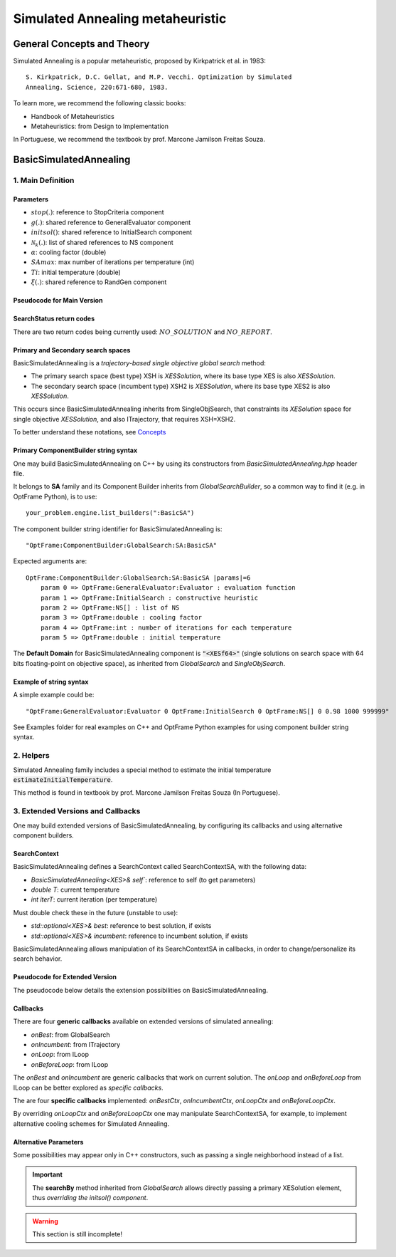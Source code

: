 Simulated Annealing metaheuristic
=================================

General Concepts and Theory
---------------------------

Simulated Annealing is a popular metaheuristic, proposed by Kirkpatrick et al. in 1983::

    S. Kirkpatrick, D.C. Gellat, and M.P. Vecchi. Optimization by Simulated
    Annealing. Science, 220:671-680, 1983.

To learn more, we recommend the following classic books:

- Handbook of Metaheuristics
- Metaheuristics: from Design to Implementation

In Portuguese, we recommend the textbook by prof. Marcone Jamilson Freitas Souza.

BasicSimulatedAnnealing
-----------------------

1. Main Definition
~~~~~~~~~~~~~~~~~~

Parameters
^^^^^^^^^^

- :math:`stop(.)`: reference to StopCriteria component
- :math:`g(.)`: shared reference to GeneralEvaluator component
- :math:`initsol()`: shared reference to InitialSearch component
- :math:`\mathcal{N}_k(.)`: list of shared references to NS component
- :math:`\alpha`: cooling factor (double)
- :math:`SAmax`: max number of iterations per temperature (int)
- :math:`Ti`: initial temperature (double)
- :math:`\xi(.)`: shared reference to RandGen component

Pseudocode for Main Version
^^^^^^^^^^^^^^^^^^^^^^^^^^^

.. only:: html

    .. pcode::
        :linenos:

        \begin{algorithm}
        \caption{BasicSimulatedAnnealing}
        \begin{algorithmic}
        \Procedure{BasicSimulatedAnnealing}{$stop(.)$, $g(.)$, $initsol()$, $\mathcal{N}_k(.)$, $\alpha$, $SAmax$, $Ti$, $\xi(.)$}
            \State $\langle s,e \rangle  \gets initsol(stop)$
            \If{$\not\exists \langle s,e \rangle $}
                \State \textbf{return} $NO\_SOLUTION$, $\langle \rangle$
            \EndIf
            \State $\langle s^*,e^*\rangle \gets \langle s,e \rangle$
            \State $T \gets Ti$
            \State $iterT \gets 0$
            \While{$T \geq 0.0001$ \textbf{and} \textbf{not} $stop(e^*)$}
                \State $j \gets \xi^{\mathbb{Z}}(0, k-1)$
                \State $m \gets \mathcal{N}^{ANY}_j( \langle s,e\rangle  )$
                \If{$\not\exists m$}
                    \State \textbf{return} $NO\_REPORT, \langle s^*, e^*\rangle$
                \EndIf
                \State $\langle s_1, e_1\rangle  \gets \langle s,e\rangle $
                \State $\langle s_1', e_1^\circ\rangle, \bar m  \gets m \oplus \langle s_1,e_1\rangle $
                \State $\langle s_1', e_1'\rangle  \gets g( \langle s_1', e_1^\circ \rangle )$
                \If{$g_<(e_1', e_1)$}
                    \State $\langle s,e\rangle  \gets \langle s_1', e_1'\rangle $
                    \If{$g_<(e, e^*)$}
                        \State $\langle s^*,e^*\rangle  \gets \langle s, e\rangle $
                    \EndIf
                \Else
                    \State $x \gets \xi^{\mathbb{R}}(0, 1)$
                    \State $\Delta \gets |e_1' - e|$
                    \If{$x < e^{\frac{-\Delta}{T}}$}
                        \State $\langle s,e\rangle  \gets \langle s_1', e_1'\rangle $
                    \EndIf
                \EndIf
                \If{$iterT < SAmax$}
                \State $iterT \gets iterT + 1$
                \Else
                \State $iterT \gets 0$
                \State $T \gets \alpha \cdot T$
                \EndIf
            \EndWhile
            \State \textbf{return} $NO\_REPORT, \langle s^*, e^*\rangle $
        \EndProcedure
        \end{algorithmic}
        \end{algorithm}

.. only:: latex

   .. raw:: latex

        \begin{algorithm}
        \caption{BasicSimulatedAnnealing}
        \begin{algorithmic}
        \Procedure{BasicSimulatedAnnealing}{$stop(.)$, $g(.)$, $initsol()$, $\mathcal{N}_k(.)$, $\alpha$, $SAmax$, $Ti$, $\xi(.)$}
            \State $\langle s,e \rangle  \gets initsol(stop)$
            \If{$\not\exists \langle s,e \rangle $}
                \State \textbf{return} $NO\_SOLUTION$, $\langle \rangle$
            \EndIf
            \State $\langle s^*,e^*\rangle \gets \langle s,e \rangle$
            \State $T \gets Ti$
            \State $iterT \gets 0$
            \While{$T \geq 0.0001$ \textbf{and} \textbf{not} $stop(e^*)$}
                \State $j \gets \xi^{\mathbb{Z}}(0, k-1)$
                \State $m \gets \mathcal{N}^{ANY}_j( \langle s,e\rangle  )$
                \If{$\not\exists m$}
                    \State \textbf{return} $NO\_REPORT, \langle s^*, e^*\rangle$
                \EndIf
                \State $\langle s_1, e_1\rangle  \gets \langle s,e\rangle $
                \State $\langle s_1', e_1^\circ\rangle, \bar m  \gets m \oplus \langle s_1,e_1\rangle $
                \State $\langle s_1', e_1'\rangle  \gets g( \langle s_1', e_1^\circ \rangle )$
                \If{$g_<(e_1', e_1)$}
                    \State $\langle s,e\rangle  \gets \langle s_1', e_1'\rangle $
                    \If{$g_<(e, e^*)$}
                        \State $\langle s^*,e^*\rangle  \gets \langle s, e\rangle $
                    \EndIf
                \Else
                    \State $x \gets \xi^{\mathbb{R}}(0, 1)$
                    \State $\Delta \gets |e_1' - e|$
                    \If{$x < e^{\frac{-\Delta}{T}}$}
                        \State $\langle s,e\rangle  \gets \langle s_1', e_1'\rangle $
                    \EndIf
                \EndIf
                \If{$iterT < SAmax$}
                \State $iterT \gets iterT + 1$
                \Else
                \State $iterT \gets 0$
                \State $T \gets \alpha \cdot T$
                \EndIf
            \EndWhile
            \State \textbf{return} $NO\_REPORT, \langle s^*, e^*\rangle $
        \EndProcedure
        \end{algorithmic}
        \end{algorithm}

SearchStatus return codes
^^^^^^^^^^^^^^^^^^^^^^^^^

There are two return codes being currently used: :math:`NO\_SOLUTION` and :math:`NO\_REPORT`.


Primary and Secondary search spaces
^^^^^^^^^^^^^^^^^^^^^^^^^^^^^^^^^^^

BasicSimulatedAnnealing is a *trajectory-based single objective global search* method:

- The primary search space (best type) XSH is *XESSolution*, where its base type XES is also *XESSolution*.
- The secondary search space (incumbent type) XSH2 is *XESSolution*, where its base type XES2 is also *XESSolution*.

This occurs since BasicSimulatedAnnealing inherits from SingleObjSearch, 
that constraints its *XESolution* space for single objective *XESSolution*,
and also ITrajectory, that requires XSH=XSH2.

To better understand these notations, see `Concepts <./concepts.html>`_



Primary ComponentBuilder string syntax
^^^^^^^^^^^^^^^^^^^^^^^^^^^^^^^^^^^^^^

One may build BasicSimulatedAnnealing on C++ by using its constructors from `BasicSimulatedAnnealing.hpp` header file.

It belongs to **SA** family and its Component Builder inherits from `GlobalSearchBuilder`, 
so a common way to find it (e.g. in OptFrame Python), is to use::

    your_problem.engine.list_builders(":BasicSA")

The component builder string identifier for BasicSimulatedAnnealing is::

    "OptFrame:ComponentBuilder:GlobalSearch:SA:BasicSA"

Expected arguments are::

    OptFrame:ComponentBuilder:GlobalSearch:SA:BasicSA |params|=6
        param 0 => OptFrame:GeneralEvaluator:Evaluator : evaluation function
        param 1 => OptFrame:InitialSearch : constructive heuristic
        param 2 => OptFrame:NS[] : list of NS
        param 3 => OptFrame:double : cooling factor
        param 4 => OptFrame:int : number of iterations for each temperature
        param 5 => OptFrame:double : initial temperature

The **Default Domain** for BasicSimulatedAnnealing component is :code:`"<XESf64>"` 
(single solutions on search space with 64 bits floating-point on objective space), 
as inherited from *GlobalSearch* and *SingleObjSearch*.

Example of string syntax
^^^^^^^^^^^^^^^^^^^^^^^^

A simple example could be::

    "OptFrame:GeneralEvaluator:Evaluator 0 OptFrame:InitialSearch 0 OptFrame:NS[] 0 0.98 1000 999999"

See Examples folder for real examples on C++ and OptFrame Python examples for using component builder string syntax.

2. Helpers
~~~~~~~~~~

Simulated Annealing family includes a special method to estimate the 
initial temperature :code:`estimateInitialTemperature`.

This method is found in textbook by prof. Marcone Jamilson Freitas Souza (In Portuguese).


3. Extended Versions and Callbacks
~~~~~~~~~~~~~~~~~~~~~~~~~~~~~~~~~~

One may build extended versions of BasicSimulatedAnnealing, 
by configuring its callbacks and using alternative component builders.

SearchContext
^^^^^^^^^^^^^

BasicSimulatedAnnealing defines a SearchContext called SearchContextSA, 
with the following data:

- `BasicSimulatedAnnealing<XES>& self``: reference to self (to get parameters)
- `double T`: current temperature
- `int iterT`: current iteration (per temperature)

Must double check these in the future (unstable to use):

- `std::optional<XES>& best`: reference to best solution, if exists
- `std::optional<XES>& incumbent`: reference to incumbent solution, if exists

BasicSimulatedAnnealing allows manipulation of its SearchContextSA in callbacks,
in order to change/personalize its search behavior.

Pseudocode for Extended Version
^^^^^^^^^^^^^^^^^^^^^^^^^^^^^^^

The pseudocode below details the extension possibilities on BasicSimulatedAnnealing.

.. only:: html
        
    .. pcode::
        :linenos:

        \begin{algorithm}
        \caption{BasicSimulatedAnnealingCallbacks}
        \begin{algorithmic}
        \Procedure{BasicSimulatedAnnealingCallbacks}{$stop(.)$, $g(.)$, $initsol()$, $\mathcal{N}_k(.)$, $Ti$, $\xi(.)$, $onBest(.)$, $onIncumbent(.)$, $onLoop(.)$, $onBeforeLoop(.)$}
            \State $\langle s,e \rangle  \gets initsol(stop)$
            \If{$\not\exists \langle s,e \rangle $}
                \State \textbf{return} $NO\_SOLUTION$, $\langle \rangle$
            \EndIf
            \State $onIncumbent(\langle s,e\rangle)$
            \State $\langle s^*,e^*\rangle \gets \langle s,e \rangle$
            \State $onBest(\langle s^*,e^*\rangle)$
            \State $context.T \gets Ti$
            \State $context.iterT \gets 0$
            \While{$onLoop(context, stop)$}
                \State $j \gets \xi^{\mathbb{Z}}(0, k-1)$
                \State $m \gets \mathcal{N}^{ANY}_j( \langle s,e\rangle  )$
                \If{$\not\exists m$}
                    \State \textbf{return} $NO\_REPORT, \langle s^*, e^*\rangle$
                \EndIf
                \State $\langle s_1, e_1\rangle  \gets \langle s,e\rangle $
                \State $\langle s_1', e_1^\circ\rangle, \bar m  \gets m \oplus \langle s_1,e_1\rangle $
                \State $\langle s_1', e_1'\rangle  \gets g( \langle s_1', e_1^\circ \rangle )$
                \If{$g_<(e_1', e_1)$}
                    \State $\langle s,e\rangle  \gets \langle s_1', e_1'\rangle $
                    \State $onIncumbent(\langle s,e\rangle)$
                    \If{$g_<(e, e^*)$}
                        \State $\langle s^*,e^*\rangle  \gets \langle s, e\rangle $
                        \State $onBest(\langle s^*,e^*\rangle)$
                    \EndIf
                \Else
                    \State $x \gets \xi^{\mathbb{R}}(0, 1)$
                    \State $\Delta \gets |e_1' - e|$
                    \If{$x < e^{\frac{-\Delta}{T}}$}
                        \State $\langle s,e\rangle  \gets \langle s_1', e_1'\rangle $
                        \State $onIncumbent(\langle s,e\rangle)$
                    \EndIf
                \EndIf
                \State $context \gets onBeforeLoop(context)$
            \EndWhile
            \State \textbf{return} $NO\_REPORT, \langle s^*, e^*\rangle $
        \EndProcedure
        \end{algorithmic}
        \end{algorithm}

.. only:: latex

   .. raw:: latex

        \begin{algorithm}
        \caption{BasicSimulatedAnnealingCallbacks}
        \begin{algorithmic}
        \Procedure{BasicSimulatedAnnealingCallbacks}{$stop(.)$, $g(.)$, $initsol()$, $\mathcal{N}_k(.)$, $Ti$, $\xi(.)$, $onBest(.)$, $onIncumbent(.)$, $onLoop(.)$, $onBeforeLoop(.)$}
            \State $\langle s,e \rangle  \gets initsol(stop)$
            \If{$\not\exists \langle s,e \rangle $}
                \State \textbf{return} $NO\_SOLUTION$, $\langle \rangle$
            \EndIf
            \State $onIncumbent(\langle s,e\rangle)$
            \State $\langle s^*,e^*\rangle \gets \langle s,e \rangle$
            \State $onBest(\langle s^*,e^*\rangle)$
            \State $context.T \gets Ti$
            \State $context.iterT \gets 0$
            \While{$onLoop(context, stop)$}
                \State $j \gets \xi^{\mathbb{Z}}(0, k-1)$
                \State $m \gets \mathcal{N}^{ANY}_j( \langle s,e\rangle  )$
                \If{$\not\exists m$}
                    \State \textbf{return} $NO\_REPORT, \langle s^*, e^*\rangle$
                \EndIf
                \State $\langle s_1, e_1\rangle  \gets \langle s,e\rangle $
                \State $\langle s_1', e_1^\circ\rangle, \bar m  \gets m \oplus \langle s_1,e_1\rangle $
                \State $\langle s_1', e_1'\rangle  \gets g( \langle s_1', e_1^\circ \rangle )$
                \If{$g_<(e_1', e_1)$}
                    \State $\langle s,e\rangle  \gets \langle s_1', e_1'\rangle $
                    \State $onIncumbent(\langle s,e\rangle)$
                    \If{$g_<(e, e^*)$}
                        \State $\langle s^*,e^*\rangle  \gets \langle s, e\rangle $
                        \State $onBest(\langle s^*,e^*\rangle)$
                    \EndIf
                \Else
                    \State $x \gets \xi^{\mathbb{R}}(0, 1)$
                    \State $\Delta \gets |e_1' - e|$
                    \If{$x < e^{\frac{-\Delta}{T}}$}
                        \State $\langle s,e\rangle  \gets \langle s_1', e_1'\rangle $
                        \State $onIncumbent(\langle s,e\rangle)$
                    \EndIf
                \EndIf
                \State $context \gets onBeforeLoop(context)$
            \EndWhile
            \State \textbf{return} $NO\_REPORT, \langle s^*, e^*\rangle $
        \EndProcedure
        \end{algorithmic}
        \end{algorithm}

Callbacks
^^^^^^^^^

There are four **generic callbacks** available on extended versions of simulated annealing:

- *onBest*: from GlobalSearch
- *onIncumbent*: from ITrajectory
- *onLoop*: from ILoop
- *onBeforeLoop*: from ILoop

The *onBest* and *onIncumbent* are generic callbacks that work on current solution.
The *onLoop* and *onBeforeLoop* from ILoop can be better explored as *specific callbacks*.

The are four **specific callbacks** implemented: *onBestCtx*, *onIncumbentCtx*, *onLoopCtx* 
and *onBeforeLoopCtx*.

By overriding *onLoopCtx* and *onBeforeLoopCtx* one may manipulate SearchContextSA,
for example, to implement alternative cooling schemes for Simulated Annealing.


Alternative Parameters
^^^^^^^^^^^^^^^^^^^^^^

Some possibilities may appear only in C++ constructors,
such as passing a single neighborhood instead of a list.

.. important::
    The **searchBy** method inherited from *GlobalSearch* allows directly passing a primary XESolution element,
    thus *overriding the initsol() component*.


.. warning::
    This section is still incomplete!
